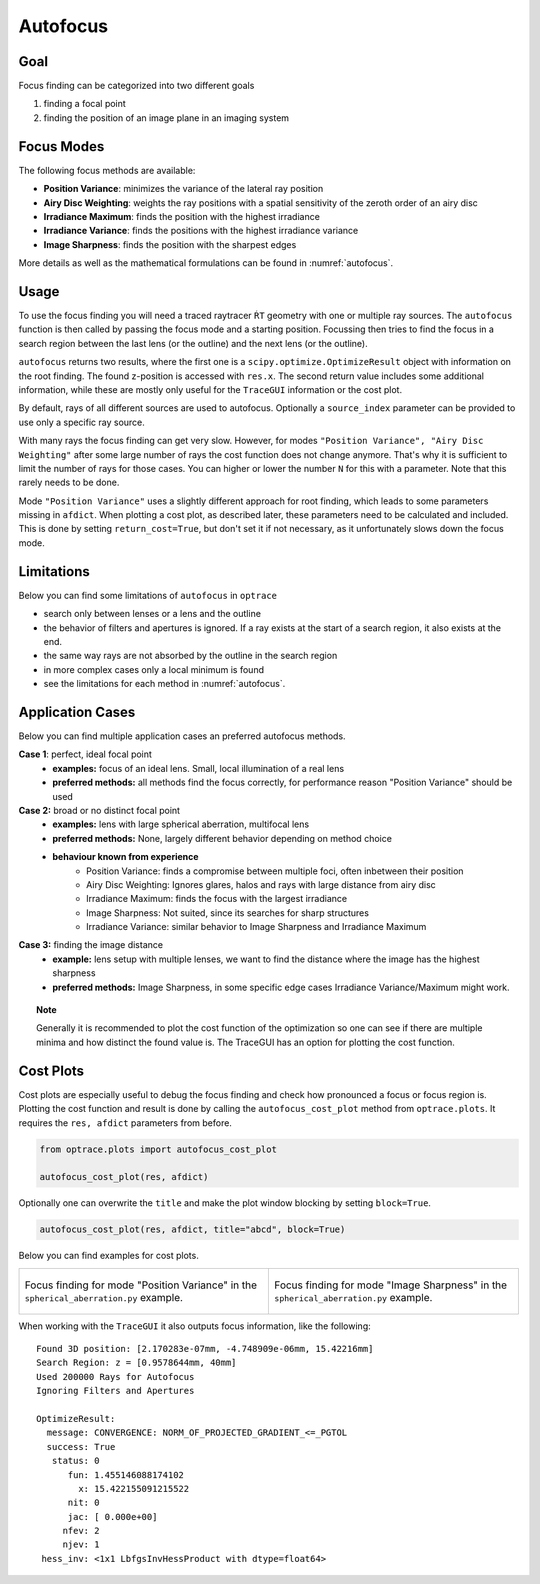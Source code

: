 Autofocus
-----------------------


.. testsetup:: *

   import optrace as ot
   RT = ot.Raytracer(outline=[-1, 1, -1, 1, 0, 60], silent=True)
   RS = ot.RaySource(ot.Point(), pos=[0, 0, 1])
   RT.add(RS)
   RS = ot.RaySource(ot.Point(), pos=[0, 0, 1])
   RT.add(RS)
   RT.trace(1000)


Goal
____________________

Focus finding can be categorized into two different goals

1. finding a focal point
2. finding the position of an image plane in an imaging system


Focus Modes
____________________

The following focus methods are available:

* **Position Variance**: minimizes the variance of the lateral ray position
* **Airy Disc Weighting**: weights the ray positions with a spatial sensitivity of the zeroth order of an airy disc
* **Irradiance Maximum**: finds the position with the highest irradiance
* **Irradiance Variance**: finds the positions with the highest irradiance variance
* **Image Sharpness**: finds the position with the sharpest edges

More details as well as the mathematical formulations can be found in :numref:`autofocus`.


Usage
______________



To use the focus finding you will need a traced raytracer ``ŔT`` geometry with one or multiple ray sources.
The ``autofocus`` function is then called by passing the focus mode and a starting position.
Focussing then tries to find the focus in a search region between the last lens (or the outline) and the next lens (or the outline).

.. testcode::

   res, afdict = RT.autofocus("Position Variance", 12.09)

``autofocus`` returns two results, where the first one is a ``scipy.optimize.OptimizeResult`` object with information on the root finding. 
The found z-position is accessed with ``res.x``.
The second return value includes some additional information, while these are mostly only useful for the ``TraceGUI`` information or the cost plot.

By default, rays of all different sources are used to autofocus. Optionally a ``source_index`` parameter can be provided to use only a specific ray source.

.. testcode::

   res, afdict = RT.autofocus("Position Variance", 12.09, source_index=1)


With many rays the focus finding can get very slow. However, for modes ``"Position Variance", "Airy Disc Weighting"`` after some large number of rays the cost function does not change anymore. That's why it is sufficient to limit the number of rays for those cases.
You can higher or lower the number ``N`` for this with a parameter. Note that this rarely needs to be done.

Mode ``"Position Variance"`` uses a slightly different approach for root finding, which leads to some parameters missing in ``afdict``.
When plotting a cost plot, as described later, these parameters need to be calculated and included. This is done by setting ``return_cost=True``, but don't set it if not necessary, as it unfortunately slows down the focus mode.

.. testcode::

   res, afdict = RT.autofocus("Position Variance", 12.09, N=10000, return_cost=True)


Limitations
__________________


Below you can find some limitations of ``autofocus`` in ``optrace``

* search only between lenses or a lens and the outline
* the behavior of filters and apertures is ignored. If a ray exists at the start of a search region, it also exists at the end.
* the same way rays are not absorbed by the outline in the search region
* in more complex cases only a local minimum is found
* see the limitations for each method in :numref:`autofocus`. 

Application Cases
____________________

Below you can find multiple application cases an preferred autofocus methods.

**Case 1**: perfect, ideal focal point
 * **examples:** focus of an ideal lens. Small, local illumination of a real lens
 * **preferred methods:** all methods find the focus correctly, for performance reason "Position Variance" should be used

**Case 2:**  broad or no distinct focal point
 * **examples:** lens with large spherical aberration, multifocal lens
 * **preferred methods:** None, largely different behavior depending on method choice
 * **behaviour known from experience**
    * Position Variance: finds a compromise between multiple foci, often inbetween their position
    * Airy Disc Weighting: Ignores glares, halos and rays with large distance from airy disc
    * Irradiance Maximum: finds the focus with the largest irradiance
    * Image Sharpness: Not suited, since its searches for sharp structures
    * Irradiance Variance: similar behavior to Image Sharpness and Irradiance Maximum

**Case 3:** finding the image distance
 * **example:** lens setup with multiple lenses, we want to find the distance where the image has the highest sharpness
 * **preferred methods:** Image Sharpness, in some specific edge cases Irradiance Variance/Maximum might work.


.. topic:: Note

   Generally it is recommended to plot the cost function of the optimization so one can see if there are multiple minima and how distinct the found value is.
   The TraceGUI has an option for plotting the cost function.


Cost Plots
___________________________

Cost plots are especially useful to debug the focus finding and check how pronounced a focus or focus region is.
Plotting the cost function and result is done by calling the ``autofocus_cost_plot`` method from ``optrace.plots``.
It requires the ``res, afdict`` parameters from before.

.. code-block:: python

   from optrace.plots import autofocus_cost_plot

   autofocus_cost_plot(res, afdict)


Optionally one can overwrite the ``title`` and make the plot window blocking by setting ``block=True``.

.. code-block:: python

   autofocus_cost_plot(res, afdict, title="abcd", block=True)


Below you can find examples for cost plots.

.. list-table::

   * - .. figure:: ./images/af_debug_position_variance.svg
          :align: center
          :width: 450

          Focus finding for mode "Position Variance" in the ``spherical_aberration.py`` example.

     - .. figure:: ./images/af_debug_image_sharpness.svg
          :align: center
          :width: 450

          Focus finding for mode "Image Sharpness" in the ``spherical_aberration.py`` example.

.. highlight:: none


When working with the ``TraceGUI`` it also outputs focus information, like the following:

::

   Found 3D position: [2.170283e-07mm, -4.748909e-06mm, 15.42216mm]
   Search Region: z = [0.9578644mm, 40mm]
   Used 200000 Rays for Autofocus
   Ignoring Filters and Apertures

   OptimizeResult:
     message: CONVERGENCE: NORM_OF_PROJECTED_GRADIENT_<=_PGTOL
     success: True
      status: 0
         fun: 1.455146088174102
           x: 15.422155091215522
         nit: 0
         jac: [ 0.000e+00]
        nfev: 2
        njev: 1
    hess_inv: <1x1 LbfgsInvHessProduct with dtype=float64> 
    
.. highlight:: default

